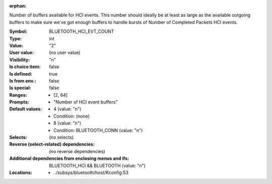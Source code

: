 :orphan:

.. title:: BLUETOOTH_HCI_EVT_COUNT

.. option:: CONFIG_BLUETOOTH_HCI_EVT_COUNT:
.. _CONFIG_BLUETOOTH_HCI_EVT_COUNT:

Number of buffers available for HCI events. This number should
ideally be at least as large as the available outgoing buffers
to make sure we've got enough buffers to handle bursts of
Number of Completed Packets HCI events.



:Symbol:           BLUETOOTH_HCI_EVT_COUNT
:Type:             int
:Value:            "2"
:User value:       (no user value)
:Visibility:       "n"
:Is choice item:   false
:Is defined:       true
:Is from env.:     false
:Is special:       false
:Ranges:

 *  [2, 64]
:Prompts:

 *  "Number of HCI event buffers"
:Default values:

 *  4 (value: "n")
 *   Condition: (none)
 *  8 (value: "n")
 *   Condition: BLUETOOTH_CONN (value: "n")
:Selects:
 (no selects)
:Reverse (select-related) dependencies:
 (no reverse dependencies)
:Additional dependencies from enclosing menus and ifs:
 BLUETOOTH_HCI && BLUETOOTH (value: "n")
:Locations:
 * ../subsys/bluetooth/host/Kconfig:53
